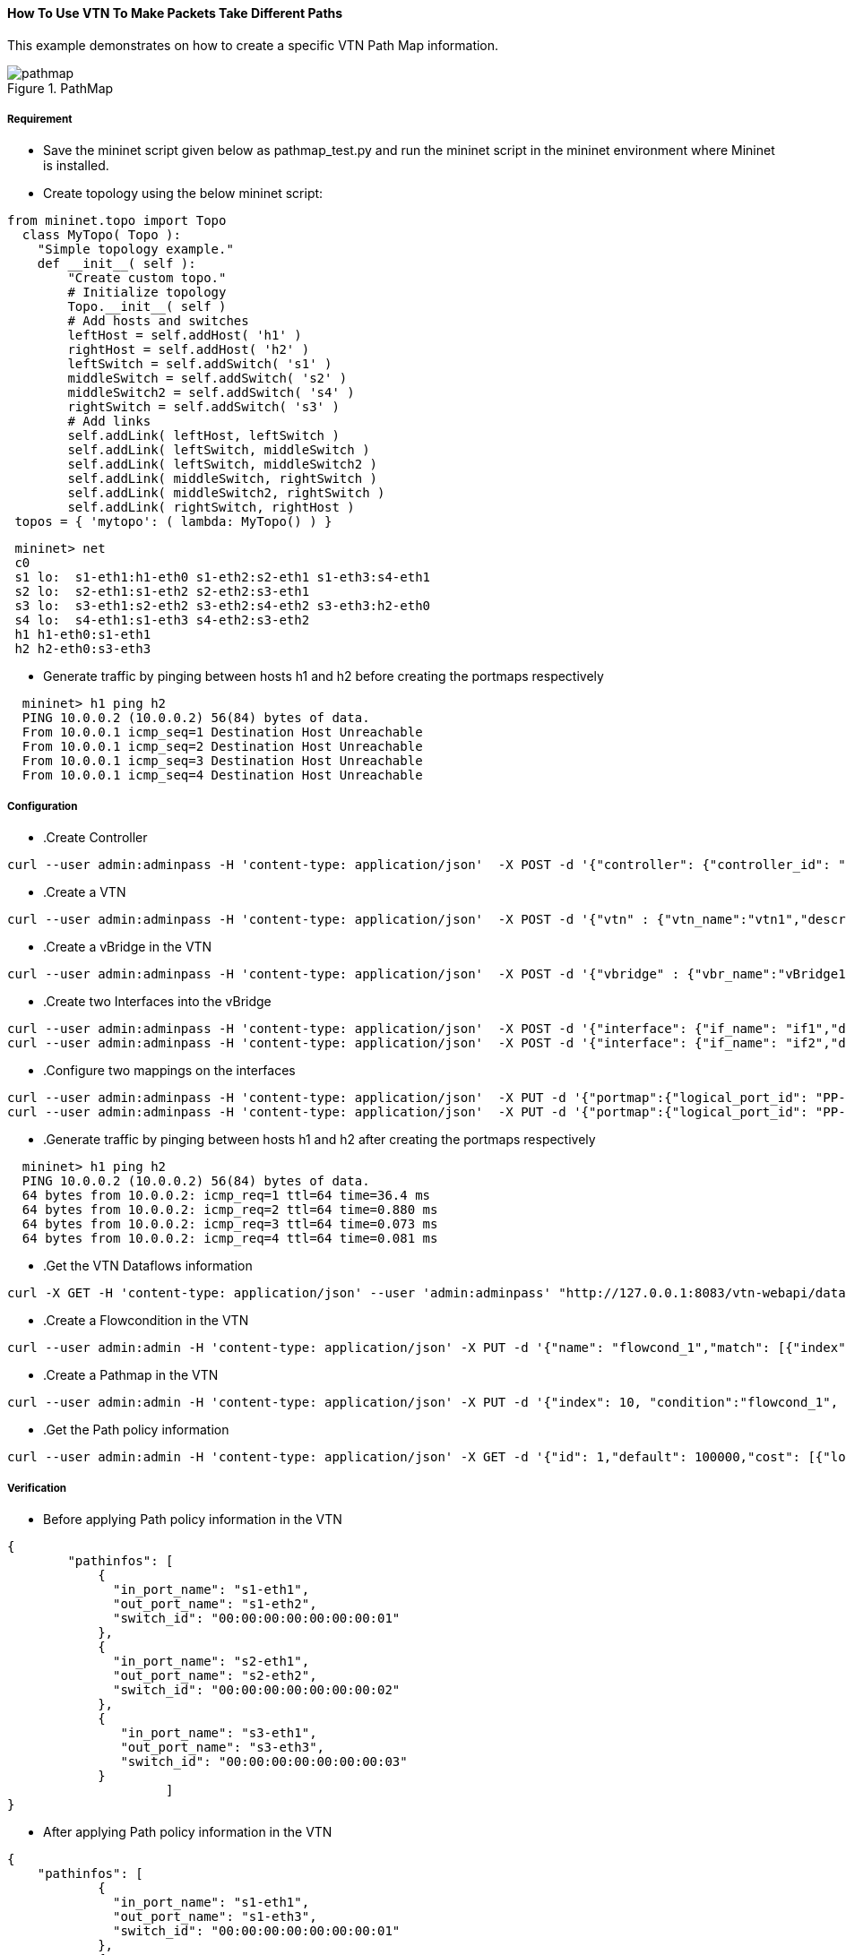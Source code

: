 ==== How To Use VTN To Make Packets Take Different Paths
This example demonstrates on how to create a specific VTN Path Map information.

.PathMap
image::Pathmap.png[pathmap]

===== Requirement
* Save the mininet script given below as pathmap_test.py and run the mininet script in the mininet environment where Mininet is installed.

* Create topology using the below mininet script:
[source,perl]
----
from mininet.topo import Topo
  class MyTopo( Topo ):
    "Simple topology example."
    def __init__( self ):
        "Create custom topo."
        # Initialize topology
        Topo.__init__( self )
        # Add hosts and switches
        leftHost = self.addHost( 'h1' )
        rightHost = self.addHost( 'h2' )
        leftSwitch = self.addSwitch( 's1' )
        middleSwitch = self.addSwitch( 's2' )
        middleSwitch2 = self.addSwitch( 's4' )
        rightSwitch = self.addSwitch( 's3' )
        # Add links
        self.addLink( leftHost, leftSwitch )
        self.addLink( leftSwitch, middleSwitch )
        self.addLink( leftSwitch, middleSwitch2 )
        self.addLink( middleSwitch, rightSwitch )
        self.addLink( middleSwitch2, rightSwitch )
        self.addLink( rightSwitch, rightHost )
 topos = { 'mytopo': ( lambda: MyTopo() ) }
----
[source,perl]
----
 mininet> net
 c0
 s1 lo:  s1-eth1:h1-eth0 s1-eth2:s2-eth1 s1-eth3:s4-eth1
 s2 lo:  s2-eth1:s1-eth2 s2-eth2:s3-eth1
 s3 lo:  s3-eth1:s2-eth2 s3-eth2:s4-eth2 s3-eth3:h2-eth0
 s4 lo:  s4-eth1:s1-eth3 s4-eth2:s3-eth2
 h1 h1-eth0:s1-eth1
 h2 h2-eth0:s3-eth3
----

* Generate traffic by pinging between hosts h1 and h2 before creating the portmaps respectively
[source,perl]
----
  mininet> h1 ping h2
  PING 10.0.0.2 (10.0.0.2) 56(84) bytes of data.
  From 10.0.0.1 icmp_seq=1 Destination Host Unreachable
  From 10.0.0.1 icmp_seq=2 Destination Host Unreachable
  From 10.0.0.1 icmp_seq=3 Destination Host Unreachable
  From 10.0.0.1 icmp_seq=4 Destination Host Unreachable
----

===== Configuration
* .Create Controller
[source,perl]
----
curl --user admin:adminpass -H 'content-type: application/json'  -X POST -d '{"controller": {"controller_id": "odc", "ipaddr":"10.100.9.42", "type": "odc", "version": "1.0", "auditstatus":"enable"}}' http://127.0.0.1:8083/vtn-webapi/controllers.json
----

* .Create a VTN
[source,perl]
----
curl --user admin:adminpass -H 'content-type: application/json'  -X POST -d '{"vtn" : {"vtn_name":"vtn1","description":"test VTN" }}' http://127.0.0.1:8083/vtn-webapi/vtns.json
----

* .Create a vBridge in the VTN
[source,perl]
----
curl --user admin:adminpass -H 'content-type: application/json'  -X POST -d '{"vbridge" : {"vbr_name":"vBridge1","controller_id":"odc","domain_id":"(DEFAULT)" }}' http://127.0.0.1:8083/vtn-webapi/vtns/vtn1/vbridges.json
----

* .Create two Interfaces into the vBridge
[source,perl]
----
curl --user admin:adminpass -H 'content-type: application/json'  -X POST -d '{"interface": {"if_name": "if1","description": "if_desc1"}}' http://127.0.0.1:8083/vtn-webapi/vtns/vtn1/vbridges/vBridge1/interfaces.json
curl --user admin:adminpass -H 'content-type: application/json'  -X POST -d '{"interface": {"if_name": "if2","description": "if_desc2"}}' http://127.0.0.1:8083/vtn-webapi/vtns/vtn1/vbridges/vBridge1/interfaces.json
----

* .Configure two mappings on the interfaces
[source,perl]
----
curl --user admin:adminpass -H 'content-type: application/json'  -X PUT -d '{"portmap":{"logical_port_id": "PP-OF:00:00:00:00:00:00:00:01-s1-eth1"}}' http://127.0.0.1:8083/vtn-webapi/vtns/vtn1/vbridges/vBridge1/interfaces/if1/portmap.json
curl --user admin:adminpass -H 'content-type: application/json'  -X PUT -d '{"portmap":{"logical_port_id": "PP-OF:00:00:00:00:00:00:00:03-s3-eth3"}}' http://127.0.0.1:8083/vtn-webapi/vtns/vtn1/vbridges/vBridge1/interfaces/if2/portmap.json
----

* .Generate traffic by pinging between hosts h1 and h2 after creating the portmaps respectively
[source,perl]
----
  mininet> h1 ping h2
  PING 10.0.0.2 (10.0.0.2) 56(84) bytes of data.
  64 bytes from 10.0.0.2: icmp_req=1 ttl=64 time=36.4 ms
  64 bytes from 10.0.0.2: icmp_req=2 ttl=64 time=0.880 ms
  64 bytes from 10.0.0.2: icmp_req=3 ttl=64 time=0.073 ms
  64 bytes from 10.0.0.2: icmp_req=4 ttl=64 time=0.081 ms
----

* .Get the VTN Dataflows information
[source,perl]
----
curl -X GET -H 'content-type: application/json' --user 'admin:adminpass' "http://127.0.0.1:8083/vtn-webapi/dataflows?&switch_id=00:00:00:00:00:00:00:01&port_name=s1-eth1&controller_id=odc&srcmacaddr=de3d.7dec.e4d2&no_vlan_id=true"
----

* .Create a Flowcondition in the VTN
[source,perl]
----
curl --user admin:admin -H 'content-type: application/json' -X PUT -d '{"name": "flowcond_1","match": [{"index": 1,"ethernet": {"src": "ca:9e:58:0c:1e:f0","dst": "ba:bd:0f:e3:a8:c8","type": 2048},"inetMatch": {"inet4": {"src": "10.0.0.1","dst": "10.0.0.2","protocol": 1}}}]}' http://10.100.9.42:8080/controller/nb/v2/vtn/default/flowconditions/flowcond_1
----

* .Create a Pathmap in the VTN
[source,perl]
----
curl --user admin:admin -H 'content-type: application/json' -X PUT -d '{"index": 10, "condition":"flowcond_1", "policy":1, "idleTimeout": 300, "hardTimeout": 0}' http://10.100.9.42:8080/controller/nb/v2/vtn/default/pathmaps/1
----

* .Get the Path policy information
[source,perl]
----
curl --user admin:admin -H 'content-type: application/json' -X GET -d '{"id": 1,"default": 100000,"cost": [{"location": {"node": {"type": "OF","id": "00:00:00:00:00:00:00:01"},"port": {"type": "OF","id": "3","name": "s1-eth3"}},"cost": 1000},{"location": {"node": {"type": "OF","id": "00:00:00:00:00:00:00:04"},"port": {"type": "OF","id": "2","name": "s4-eth2"}},"cost": 1000},{"location": {"node": {"type": "OF", "id": "00:00:00:00:00:00:00:03"},"port": {"type": "OF","id": "3","name": "s3-eth3"}},"cost": 100000}]}' http://10.100.9.42:8080/controller/nb/v2/vtn/default/pathpolicies/1
----

===== Verification
* Before applying Path policy information in the VTN
[source,perl]
----
{
        "pathinfos": [
            {
              "in_port_name": "s1-eth1",
              "out_port_name": "s1-eth2",
              "switch_id": "00:00:00:00:00:00:00:01"
            },
            {
              "in_port_name": "s2-eth1",
              "out_port_name": "s2-eth2",
              "switch_id": "00:00:00:00:00:00:00:02"
            },
            {
               "in_port_name": "s3-eth1",
               "out_port_name": "s3-eth3",
               "switch_id": "00:00:00:00:00:00:00:03"
            }
                     ]
}
----
* After applying Path policy information in the VTN
[source,perl]
----
{
    "pathinfos": [
            {
              "in_port_name": "s1-eth1",
              "out_port_name": "s1-eth3",
              "switch_id": "00:00:00:00:00:00:00:01"
            },
            {
              "in_port_name": "s4-eth1",
              "out_port_name": "s4-eth2",
              "switch_id": "00:00:00:00:00:00:00:04"
            },
            {
               "in_port_name": "s3-eth2",
               "out_port_name": "s3-eth3",
               "switch_id": "00:00:00:00:00:00:00:03"
            }
                     ]
}
----
